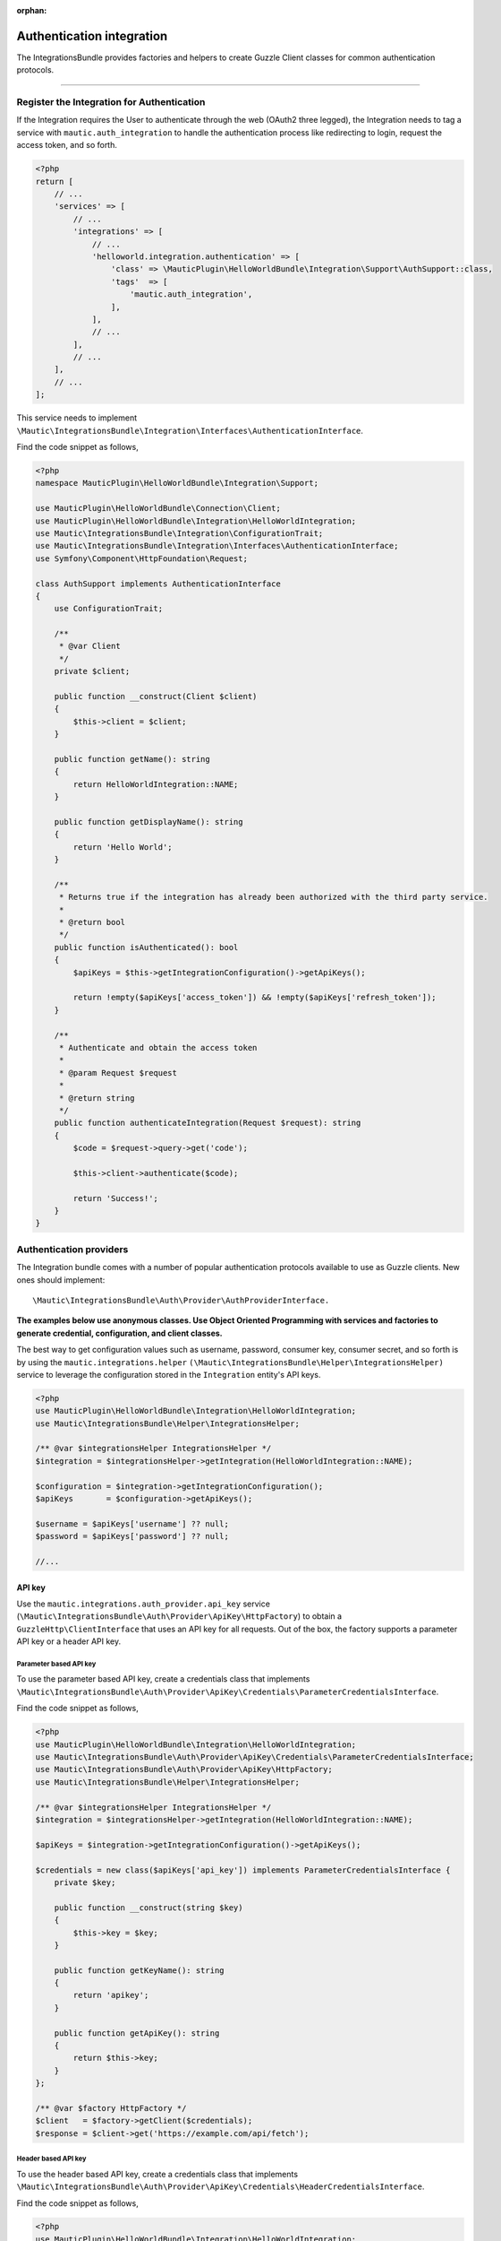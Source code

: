 .. It is a reference only page, not a part of doc tree.

:orphan:

Authentication integration
##########################

The IntegrationsBundle provides factories and helpers to create Guzzle Client classes for common authentication protocols.

----------

.. vale off

Register the Integration for Authentication
*******************************************

.. vale on

If the Integration requires the User to authenticate through the web (OAuth2 three legged), the Integration needs to tag a service with ``mautic.auth_integration`` to handle the authentication process like redirecting to login, request the access token, and so forth.

.. code-block:: php

    <?php
    return [
        // ...
        'services' => [
            // ...
            'integrations' => [
                // ...
                'helloworld.integration.authentication' => [
                    'class' => \MauticPlugin\HelloWorldBundle\Integration\Support\AuthSupport::class,
                    'tags'  => [
                        'mautic.auth_integration',
                    ],
                ],
                // ...
            ],
            // ...
        ],
        // ...
    ];


This service needs to implement ``\Mautic\IntegrationsBundle\Integration\Interfaces\AuthenticationInterface``.

.. php:interface:: Mautic\IntegrationsBundle\Integration\Interfaces\AuthenticationInterface

.. php:method:: public function isAuthenticated(): bool;

    :return:  Returns true if the Integration has already been authorized with the third party service.
    :returntype: bool

.. php:method:: public function authenticateIntegration(Request $request): string;

    :param Request $request: The request object.

    :return: A message to render if succeeded.
    :returntype: string

Find the code snippet as follows,

.. code-block:: php

    <?php
    namespace MauticPlugin\HelloWorldBundle\Integration\Support;

    use MauticPlugin\HelloWorldBundle\Connection\Client;
    use MauticPlugin\HelloWorldBundle\Integration\HelloWorldIntegration;
    use Mautic\IntegrationsBundle\Integration\ConfigurationTrait;
    use Mautic\IntegrationsBundle\Integration\Interfaces\AuthenticationInterface;
    use Symfony\Component\HttpFoundation\Request;

    class AuthSupport implements AuthenticationInterface
    {
        use ConfigurationTrait;

        /**
         * @var Client
         */
        private $client;

        public function __construct(Client $client)
        {
            $this->client = $client;
        }

        public function getName(): string
        {
            return HelloWorldIntegration::NAME;
        }

        public function getDisplayName(): string
        {
            return 'Hello World';
        }

        /**
         * Returns true if the integration has already been authorized with the third party service.
         *
         * @return bool
         */
        public function isAuthenticated(): bool
        {
            $apiKeys = $this->getIntegrationConfiguration()->getApiKeys();

            return !empty($apiKeys['access_token']) && !empty($apiKeys['refresh_token']);
        }

        /**
         * Authenticate and obtain the access token
         *
         * @param Request $request
         *
         * @return string
         */
        public function authenticateIntegration(Request $request): string
        {
            $code = $request->query->get('code');

            $this->client->authenticate($code);

            return 'Success!';
        }
    }

Authentication providers
************************

The Integration bundle comes with a number of popular authentication protocols available to use as Guzzle clients. New ones should implement::

    \Mautic\IntegrationsBundle\Auth\Provider\AuthProviderInterface.

**The examples below use anonymous classes. Use Object Oriented Programming with services and factories to generate credential, configuration, and client classes.**

The best way to get configuration values such as username, password, consumer key, consumer secret, and so forth is by using the ``mautic.integrations.helper`` ``(\Mautic\IntegrationsBundle\Helper\IntegrationsHelper)`` service to leverage the configuration stored in the ``Integration`` entity's API keys.

.. code-block:: php

    <?php
    use MauticPlugin\HelloWorldBundle\Integration\HelloWorldIntegration;
    use Mautic\IntegrationsBundle\Helper\IntegrationsHelper;

    /** @var $integrationsHelper IntegrationsHelper */
    $integration = $integrationsHelper->getIntegration(HelloWorldIntegration::NAME);

    $configuration = $integration->getIntegrationConfiguration();
    $apiKeys       = $configuration->getApiKeys();

    $username = $apiKeys['username'] ?? null;
    $password = $apiKeys['password'] ?? null;

    //...


API key
=======

Use the ``mautic.integrations.auth_provider.api_key`` service (``\Mautic\IntegrationsBundle\Auth\Provider\ApiKey\HttpFactory``) to obtain a ``GuzzleHttp\ClientInterface`` that uses an API key for all requests. Out of the box, the factory supports a parameter API key or a header API key.

Parameter based API key
-----------------------

To use the parameter based API key, create a credentials class that implements ``\Mautic\IntegrationsBundle\Auth\Provider\ApiKey\Credentials\ParameterCredentialsInterface``.

.. php:class:: \Mautic\IntegrationsBundle\Auth\Provider\ApiKey\Credentials\ParameterCredentialsInterface

.. php:method:: public function getKeyName(): string;

    :return: Key name.
    :returntype: string

.. php:method:: public function getApiKey(): ?string;

    :return: API key or null.
    :returntype: ?string

Find the code snippet as follows,

.. code-block:: php

    <?php
    use MauticPlugin\HelloWorldBundle\Integration\HelloWorldIntegration;
    use Mautic\IntegrationsBundle\Auth\Provider\ApiKey\Credentials\ParameterCredentialsInterface;
    use Mautic\IntegrationsBundle\Auth\Provider\ApiKey\HttpFactory;
    use Mautic\IntegrationsBundle\Helper\IntegrationsHelper;

    /** @var $integrationsHelper IntegrationsHelper */
    $integration = $integrationsHelper->getIntegration(HelloWorldIntegration::NAME);

    $apiKeys = $integration->getIntegrationConfiguration()->getApiKeys();

    $credentials = new class($apiKeys['api_key']) implements ParameterCredentialsInterface {
        private $key;

        public function __construct(string $key)
        {
            $this->key = $key;
        }

        public function getKeyName(): string
        {
            return 'apikey';
        }

        public function getApiKey(): string
        {
            return $this->key;
        }
    };

    /** @var $factory HttpFactory */
    $client   = $factory->getClient($credentials);
    $response = $client->get('https://example.com/api/fetch');


Header based API key
--------------------

To use the header based API key, create a credentials class that implements ``\Mautic\IntegrationsBundle\Auth\Provider\ApiKey\Credentials\HeaderCredentialsInterface``.

.. php:class:: \Mautic\IntegrationsBundle\Auth\Provider\ApiKey\Credentials\HeaderCredentialsInterface

.. php:method:: public function getKeyName(): string;

    :return: Key name.
    :returntype: string

.. php:method:: public function getApiKey(): ?string;

    :return: API key or null.
    :returntype: ?string

Find the code snippet as follows,

.. code-block:: php

    <?php
    use MauticPlugin\HelloWorldBundle\Integration\HelloWorldIntegration;
    use Mautic\IntegrationsBundle\Auth\Provider\ApiKey\Credentials\HeaderCredentialsInterface;
    use Mautic\IntegrationsBundle\Auth\Provider\ApiKey\HttpFactory;
    use Mautic\IntegrationsBundle\Helper\IntegrationsHelper;

    /** @var $integrationsHelper IntegrationsHelper */
    $integration = $integrationsHelper->getIntegration(HelloWorldIntegration::NAME);

    $apiKeys = $integration->getIntegrationConfiguration()->getApiKeys();

    $credentials = new class($apiKeys['api_key']) implements HeaderCredentialsInterface {
        private $key;

        public function __construct(string $key)
        {
            $this->key = $key;
        }

        public function getKeyName(): string
        {
            return 'X-API-KEY';
        }

        public function getApiKey(): string
        {
            return $this->key;
        }
    };

    /** @var $factory HttpFactory */
    $client   = $factory->getClient($credentials);
    $response = $client->get('https://example.com/api/fetch');


Basic auth
==========

Use the ``mautic.integrations.auth_provider.basic_auth`` service (``\Mautic\IntegrationsBundle\Auth\Provider\BasicAuth\HttpFactory``) to obtain a ``GuzzleHttp\ClientInterface`` that uses basic auth for all requests.

To use the basic auth, create a credentials class that implements ``\Mautic\IntegrationsBundle\Auth\Provider\BasicAuth\CredentialsInterface``.

.. php:class:: \Mautic\IntegrationsBundle\Auth\Provider\BasicAuth\CredentialsInterface

.. php:method:: public function getUsername(): ?string;

    :return: User name.
    :returntype: ?string

.. php:method:: public function getPassword(): ?string;

    :return: Password.
    :returntype: ?string

Find the code snippet as follows,

.. code-block:: php

    <?php
    use MauticPlugin\HelloWorldBundle\Integration\HelloWorldIntegration;
    use Mautic\IntegrationsBundle\Helper\IntegrationsHelper;
    use Mautic\IntegrationsBundle\Auth\Provider\BasicAuth\HttpFactory;
    use Mautic\IntegrationsBundle\Auth\Provider\BasicAuth\CredentialsInterface;

    /** @var $integrationsHelper IntegrationsHelper */
    $integration = $integrationsHelper->getIntegration(HelloWorldIntegration::NAME);

    $configuration = $integration->getIntegrationConfiguration();
    $apiKeys       = $configuration->getApiKeys();

    $credentials = new class($apiKeys['username'], $apiKeys['password']) implements CredentialsInterface {
        private $username;
        private $password;

        public function __construct(string $username, string $password)
        {
            $this->username = $username;
            $this->password = $password;
        }

        public function getUsername(): string
        {
            return $this->username;
        }

        public function getPassword(): string
        {
            return $this->password;
        }
    };

    /** @var $factory HttpFactory */
    $client   = $factory->getClient($credentials);
    $response = $client->get('https://example.com/api/fetch');


OAuth1a
=======

OAuth1a three legged
--------------------

Yet to implement in the core.

OAuth1a two legged
------------------

OAuth1a two legged does not require a User to login as would three legged.

.. code-block:: php

    <?php
    use MauticPlugin\HelloWorldBundle\Integration\HelloWorldIntegration;
    use Mautic\IntegrationsBundle\Helper\IntegrationsHelper;
    use Mautic\IntegrationsBundle\Auth\Provider\OAuth1aTwoLegged\HttpFactory;
    use Mautic\IntegrationsBundle\Auth\Provider\OAuth1aTwoLegged\CredentialsInterface;

    /** @var $integrationsHelper IntegrationsHelper */
    $integration = $integrationsHelper->getIntegration(HelloWorldIntegration::NAME);

    $configuration = $integration->getIntegrationConfiguration();
    $apiKeys       = $configuration->getApiKeys();

    $credentials = new class(
        'https://example.com/api/oauth/token',
        $apiKeys['consumer_key'],
        $apiKeys['consumer_secret']
    ) implements CredentialsInterface {
        private $authUrl;
        private $consumerKey;
        private $consumerSecret;

        public function __construct(string $authUrl, string $consumerKey, string $consumerSecret)
        {
            $this->authUrl        = $authUrl;
            $this->consumerKey    = $consumerKey;
            $this->consumerSecret = $consumerSecret;
        }

        public function getAuthUrl(): string
        {
            return $this->authUrl;
        }

        public function getConsumerKey(): ?string
        {
            return $this->consumerKey;
        }

        public function getConsumerSecret(): ?string
        {
            return $this->consumerSecret;
        }

        /**
         * Not used in this example. Tsk tsk for breaking the interface segregation principle
         *
         * @return string|null
         */
        public function getToken(): ?string
        {
            return null;
        }

        /**
         * Not used in this example. Tsk tsk for breaking the interface segregation principle
         *
         * @return string|null
         */
        public function getTokenSecret(): ?string
        {
            return null;
        }
    };

    /** @var $factory HttpFactory */
    $client   = $factory->getClient($credentials);
    $response = $client->get('https://example.com/api/fetch');

OAuth2
======

Use the OAuth2 factory according to the grant type required. ``\Mautic\IntegrationsBundle\Auth\Provider\Oauth2ThreeLegged\HttpFactory`` supports ``code`` and ``refresh_token`` grant types. ``\Mautic\IntegrationsBundle\Auth\Provider\Oauth2TwoLegged\HttpFactory`` supports ``client_credentials`` and ``password``.

The OAuth2 factories leverages :xref:`Guzzle Oauth2 Subscriber` as a middleware.

Client configuration
--------------------

Both OAuth2 factories leverage the ``\Mautic\IntegrationsBundle\Auth\Provider\AuthConfigInterface`` object to manage things such as configuring the signer (basic auth, post form data, custom), token factory, token persistence, and token signer (bearer auth, basic auth, query string, custom). Use the appropriate interfaces as required for the use case (see the interfaces in ``plugins/IntegrationsBundle/Auth/Support/Oauth2/ConfigAccess``).

See :xref:`Guzzle Oauth2 Subscriber` for additional details on configuring the credentials and token signers or creating custom token persistence and factories.

Token persistence
-----------------

For most use cases, a token persistence service requires fetching and storing the access tokens generated by using refresh tokens, etc. The IntegrationBundle provides one that natively uses the ``\Mautic\PluginBundle\Entity\Integration`` entity's API keys. Anything stored through the service is automatically encrypted.

Use the ``mautic.integrations.auth_provider.token_persistence_factory`` service (``\Mautic\IntegrationsBundle\Auth\Support\Oauth2\Token\TokenPersistenceFactory``) to generate a ``TokenFactoryInterface``. The``\Mautic\IntegrationsBundle\Auth\Support\Oauth2\ConfigAccess\ConfigTokenFactoryInterface`` interface returns it.
 
.. code-block:: php

    <?php
    use kamermans\OAuth2\Persistence\TokenPersistenceInterface;
    use MauticPlugin\HelloWorldBundle\Integration\HelloWorldIntegration;
    use Mautic\IntegrationsBundle\Auth\Support\Oauth2\ConfigAccess\ConfigTokenPersistenceInterface;
    use Mautic\IntegrationsBundle\Auth\Support\Oauth2\Token\TokenPersistenceFactory;
    use Mautic\IntegrationsBundle\Helper\IntegrationsHelper;

    /** @var $integrationsHelper IntegrationsHelper */
    $integration = $integrationsHelper->getIntegration(HelloWorldIntegration::NAME);

    /** @var $tokenPersistenceFactory TokenPersistenceFactory */
    $tokenPersistence = $tokenPersistenceFactory->create($integration);

    $config = new class($tokenPersistence) implements ConfigTokenPersistenceInterface {
        private $tokenPersistence;

        public function __construct(TokenPersistenceInterface$tokenPersistence)
        {
            $this->tokenPersistence = $tokenPersistence;
        }

        public function getTokenPersistence(): TokenPersistenceInterface
        {
            return $this->tokenPersistence;
        }
    };

The token persistence service automatically manages ``access_token``, ``refresh_token``, and ``expires_at`` from the authentication process and stores them in the ``Integration`` entity's API keys array.

Token factory
-------------

In some cases, the third-party service may return additional values that are not traditionally part of the OAuth2 spec, and these values are required for further communication with the API service. In this case, the integration bundle's ``\Mautic\IntegrationsBundle\Auth\Support\Oauth2\Token\IntegrationTokenFactory`` can use to capture those extra values and store them in the ``Integration`` entity's API keys array.

The ``IntegrationTokenFactory`` can then be returned in a ``\Mautic\IntegrationsBundle\Auth\Support\Oauth2\ConfigAccess\ConfigTokenFactoryInterface`` when configuring the ``Client``.

.. code-block:: php

    <?php
    use Mautic\IntegrationsBundle\Auth\Support\Oauth2\ConfigAccess\ConfigTokenFactoryInterface;
    use Mautic\IntegrationsBundle\Auth\Support\Oauth2\Token\IntegrationTokenFactory;
    use Mautic\IntegrationsBundle\Auth\Support\Oauth2\Token\TokenFactoryInterface;

    $tokenFactory = new IntegrationTokenFactory(['something_extra']);

    $config = new class($tokenFactory) implements ConfigTokenFactoryInterface {
        private $tokenFactory;

        public function __construct(TokenFactoryInterface $tokenFactory)
        {
            $this->tokenFactory = $tokenFactory;
        }

        public function getTokenFactory(): TokenFactoryInterface
        {
            return $this->tokenFactory;
        }
    };

OAuth2 two legged
=================

Password grant
--------------

Below is an example of the password grant for a service that uses a scope (optional interface). The use of the token persistence is assuming the access token is valid for a period of time (that is an hour).

.. code-block:: php

    <?php
    use kamermans\OAuth2\Persistence\TokenPersistenceInterface;
    use MauticPlugin\HelloWorldBundle\Integration\HelloWorldIntegration;
    use Mautic\IntegrationsBundle\Auth\Provider\Oauth2TwoLegged\Credentials\PasswordCredentialsGrantInterface;
    use Mautic\IntegrationsBundle\Auth\Provider\Oauth2TwoLegged\Credentials\ScopeInterface;
    use Mautic\IntegrationsBundle\Auth\Provider\Oauth2TwoLegged\HttpFactory;
    use Mautic\IntegrationsBundle\Auth\Support\Oauth2\ConfigAccess\ConfigTokenPersistenceInterface;
    use Mautic\IntegrationsBundle\Helper\IntegrationsHelper;

    /** @var $integrationsHelper IntegrationsHelper */
    $integration = $integrationsHelper->getIntegration(HelloWorldIntegration::NAME);

    $configuration = $integration->getIntegrationConfiguration();
    $apiKeys       = $configuration->getApiKeys();

    $credentials = new class(
        'https://example.com/api/oauth/token',
        'scope1,scope2',
        $apiKeys['client_id'],
        $apiKeys['client_secret'],
        $apiKeys['username'],
        $apiKeys['password']
    ) implements PasswordCredentialsGrantInterface, ScopeInterface {
        private $authorizeUrl;
        private $scope;
        private $clientId;
        private $clientSecret;
        private $username;
        private $password;

        public function getAuthorizationUrl(): string
        {
            return $this->authorizeUrl;
        }

        public function getClientId(): ?string
        {
            return $this->clientId;
        }

        public function getClientSecret(): ?string
        {
            return $this->clientSecret;
        }

        public function getPassword(): ?string
        {
            return $this->password;
        }

        public function getUsername(): ?string
        {
            return $this->username;
        }

        public function getScope(): ?string
        {
            return $this->scope;
        }
    };

    /** @var $tokenPersistenceFactory TokenPersistenceFactory */
    $tokenPersistence = $tokenPersistenceFactory->create($integration);
    $config           = new class($tokenPersistence) implements ConfigTokenPersistenceInterface {
        private $tokenPersistence;

        public function __construct(TokenPersistenceInterface$tokenPersistence)
        {
            $this->tokenPersistence = $tokenPersistence;
        }

        public function getTokenPersistence(): TokenPersistenceInterface
        {
            return $this->tokenPersistence;
        }
    };

    /** @var $factory HttpFactory */
    $client   = $factory->getClient($credentials, $config);
    $response = $client->get('https://example.com/api/fetch');

Client credentials grant
------------------------

Below is an example of the client credentials grant for a service that uses a scope (optional interface). The use of the token persistence is assuming the access token is valid for a period of time (that is an hour).

.. code-block:: php

    <?php
    use kamermans\OAuth2\Persistence\TokenPersistenceInterface;
    use MauticPlugin\HelloWorldBundle\Integration\HelloWorldIntegration;
    use Mautic\IntegrationsBundle\Auth\Provider\Oauth2TwoLegged\Credentials\ClientCredentialsGrantInterface;
    use Mautic\IntegrationsBundle\Auth\Provider\Oauth2TwoLegged\Credentials\ScopeInterface;
    use Mautic\IntegrationsBundle\Auth\Provider\Oauth2TwoLegged\HttpFactory;
    use Mautic\IntegrationsBundle\Auth\Support\Oauth2\ConfigAccess\ConfigTokenPersistenceInterface;
    use Mautic\IntegrationsBundle\Helper\IntegrationsHelper;

    /** @var $integrationsHelper IntegrationsHelper */
    $integration = $integrationsHelper->getIntegration(HelloWorldIntegration::NAME);

    $configuration = $integration->getIntegrationConfiguration();
    $apiKeys       = $configuration->getApiKeys();

    $credentials = new class(
        'https://example.com/api/oauth/token',
        'scope1,scope2',
        $apiKeys['client_id'],
        $apiKeys['client_secret']
    ) implements ClientCredentialsGrantInterface, ScopeInterface {
        private $authorizeUrl;
        private $scope;
        private $clientId;
        private $clientSecret;

        public function getAuthorizationUrl(): string
        {
            return $this->authorizeUrl;
        }

        public function getClientId(): ?string
        {
            return $this->clientId;
        }

        public function getClientSecret(): ?string
        {
            return $this->clientSecret;
        }

        public function getScope(): ?string
        {
            return $this->scope;
        }
    };

    /** @var $tokenPersistenceFactory TokenPersistenceFactory */
    $tokenPersistence = $tokenPersistenceFactory->create($integration);
    $config           = new class($tokenPersistence) implements ConfigTokenPersistenceInterface {
        private $tokenPersistence;

        public function __construct(TokenPersistenceInterface$tokenPersistence)
        {
            $this->tokenPersistence = $tokenPersistence;
        }

        public function getTokenPersistence(): TokenPersistenceInterface
        {
            return $this->tokenPersistence;
        }
    };

    /** @var $factory HttpFactory */
    $client   = $factory->getClient($credentials, $config);
    $response = $client->get('https://example.com/api/fetch');

OAuth2 three legged
===================

Three legged OAuth2 with the code grant is the most complex to implement because it involves redirecting the user to the third party service to authenticate then sent back to Mautic to initiate the access token process using a code returned in the request.

The first step is to register the integration as a :ref:`\\Mautic\\IntegrationsBundle\\Integration\\Interfaces\\AuthenticationInterface<Register the Integration for Authentication>`. The ``authenticateIntegration()`` method initiates the access token process using the ``code`` returned in the request after the user logs into the third-party service. The Integration bundle provides a route that can use as the redirect or callback URIs through the named route ``mautic_integration_public_callback`` that requires a ``integration`` parameter. This redirect URI can display in the UI by using :xref:`ConfigFormCallbackInterface`. This route is to find the integration by name from the ``AuthIntegrationsHelper`` and then execute its ``authenticateIntegration()``.

.. code-block:: php

    <?php
    namespace MauticPlugin\HelloWorldBundle\Integration\Support;

    use GuzzleHttp\ClientInterface;
    use Mautic\IntegrationsBundle\Integration\Interfaces\AuthenticationInterface;
    use Symfony\Component\HttpFoundation\Request;
    use Symfony\Component\HttpFoundation\Response;

    class AuthSupport implements AuthenticationInterface {
        /**
         * @var ClientInterface
         */
        private $client;

        // ...

        public function authenticateIntegration(Request $request): Response
        {
            $code = $request->query->get('code');

            $this->client->authenticate($code);

            return new Response('OK!');
        }
    }

The trick here is that the ``Client``'s ``authenticate`` method configures a ``ClientInterface`` and then calls to any valid API URL (*this is required*). The middleware initiates the access token process by making a call and storing it in the ``Integration`` entity's API keys through :ref:`TokenPersistenceFactory<Token Persistence>`. The URL is recommended to be something simple, like a checking version or fetching info for the authenticated User.

Here is an example of a client, assuming that the User has already logged in and the code is in the request.

.. code-block:: php

    <?php
    use kamermans\OAuth2\Persistence\TokenPersistenceInterface;
    use MauticPlugin\HelloWorldBundle\Integration\HelloWorldIntegration;
    use Mautic\IntegrationsBundle\Auth\Provider\Oauth2ThreeLegged\Credentials\CodeInterface;
    use Mautic\IntegrationsBundle\Auth\Provider\Oauth2ThreeLegged\Credentials\CredentialsInterface;
    use Mautic\IntegrationsBundle\Auth\Provider\Oauth2ThreeLegged\Credentials\RedirectUriInterface;
    use Mautic\IntegrationsBundle\Auth\Provider\Oauth2TwoLegged\Credentials\ScopeInterface;
    use Mautic\IntegrationsBundle\Auth\Provider\Oauth2TwoLegged\HttpFactory;
    use Mautic\IntegrationsBundle\Auth\Support\Oauth2\ConfigAccess\ConfigTokenPersistenceInterface;
    use Mautic\IntegrationsBundle\Helper\IntegrationsHelper;
    use Symfony\Component\HttpFoundation\Request;
    use Symfony\Component\Routing\Router;

    /** @var $integrationsHelper IntegrationsHelper */
    $integration = $integrationsHelper->getIntegration(HelloWorldIntegration::NAME);

    /** @var Router $router */
    $redirectUrl = $router->generate('mautic_integration_public_callback', ['integration' => HelloWorldIntegration::NAME]);

    $configuration = $integration->getIntegrationConfiguration();
    $apiKeys       = $configuration->getApiKeys();

    /** @var Request $request */
    $code = $request->get('code');

    $credentials = new class(
        'https://example.com/api/oauth/authorize',
        'https://example.com/api/oauth/token',
        $redirectUrl,
        'scope1,scope2',
        $apiKeys['client_id'],
        $apiKeys['client_secret'],
        $code
    ) implements CredentialsInterface, RedirectUriInterface, ScopeInterface, CodeInterface {
        private $authorizeUrl;
        private $tokenUrl;
        private $redirectUrl;
        private $scope;
        private $clientId;
        private $clientSecret;
        private $code;

        public function __construct(string $authorizeUrl, string $tokenUrl, string $redirectUrl, string $scope, string $clientId, string $clientSecret, ?string $code)
        {
            $this->authorizeUrl = $authorizeUrl;
            $this->tokenUrl     = $tokenUrl;
            $this->redirectUrl  = $redirectUrl;
            $this->scope        = $scope;
            $this->clientId     = $clientId;
            $this->clientSecret = $clientSecret;
            $this->code         = $code;
        }

        public function getAuthorizationUrl(): string
        {
            return $this->authorizeUrl;
        }

        public function getTokenUrl(): string
        {
            return $this->tokenUrl;
        }

        public function getRedirectUri(): string
        {
            return $this->redirectUrl;
        }

        public function getClientId(): ?string
        {
            return $this->clientId;
        }

        public function getClientSecret(): ?string
        {
            return $this->clientSecret;
        }

        public function getScope(): ?string
        {
            return $this->scope;
        }

        public function getCode(): ?string
        {
            return $this->code;
        }
    };

    /** @var $tokenPersistenceFactory TokenPersistenceFactory */
    $tokenPersistence = $tokenPersistenceFactory->create($integration);
    $config           = new class($tokenPersistence) implements ConfigTokenPersistenceInterface {
        private $tokenPersistence;

        public function __construct(TokenPersistenceInterface$tokenPersistence)
        {
            $this->tokenPersistence = $tokenPersistence;
        }

        public function getTokenPersistence(): TokenPersistenceInterface
        {
            return $this->tokenPersistence;
        }
    };

    /** @var $factory HttpFactory */
    $client   = $factory->getClient($credentials, $config);
    $response = $client->get('https://example.com/api/fetch');

